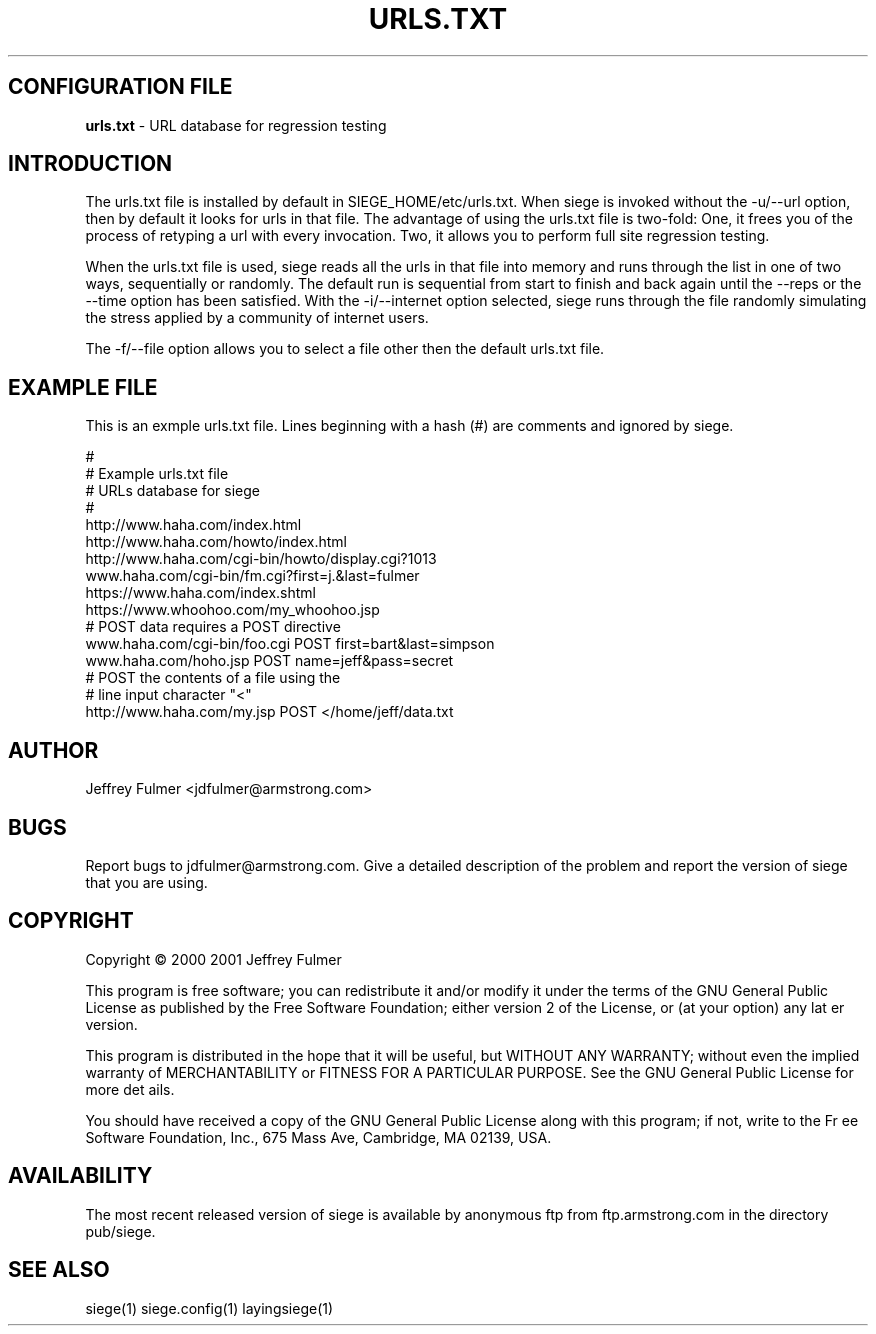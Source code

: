 .ig \"-*- Siege -*-
Copyright (C) 2002 Jeffrey Fulmer

Siege is distibuted under the terms of the GNU GPL.

..
.de TQ
.br
.ns
.TP \\$1
..
.\" Like TP, but if specified indent is more than half
.\" the current line-length - indent, use the default indent.
.de Tp
.ie \\n(.$=0:((0\\$1)*2u>(\\n(.lu-\\n(.iu)) .TP
.el .TP "\\$1"
..
.TH URLS.TXT 1 "22 MAY 2002" "Siege v2.53"
.SH CONFIGURATION FILE
.B urls.txt
\- URL database for regression testing
.SH INTRODUCTION
.LP
The urls.txt file is installed by default in SIEGE_HOME/etc/urls.txt.  When siege is invoked without the -u/--url option, then by default it looks for urls in that file.  The advantage of using the urls.txt file is two-fold: One, it frees you of the process of retyping a url with every invocation.  Two, it allows you to perform full site regression testing.

When the urls.txt file is used, siege reads all the urls in that file into memory and runs through the list in one of two ways, sequentially or randomly. The default run is sequential from start to finish and back again until the --reps or the --time option has been satisfied.  With the -i/--internet option selected, siege runs through the file randomly simulating the stress applied by a community of internet users. \fR
.br
 \fR
The -f/--file option allows you to select a file other then the default urls.txt file. \fR
.br

.SH EXAMPLE FILE
This is an exmple urls.txt file.  Lines beginning with a hash (#) are comments and ignored by siege.\fR
.br
 \fR
.br
# \fR
.br
# Example urls.txt file \fR
.br
# URLs database for siege\fR
.br
# \fR
.br
http://www.haha.com/index.html \fR
.br
http://www.haha.com/howto/index.html \fR
.br
http://www.haha.com/cgi-bin/howto/display.cgi?1013\fR
.br
www.haha.com/cgi-bin/fm.cgi?first=j.&last=fulmer \fR
.br
https://www.haha.com/index.shtml\fR
.br
https://www.whoohoo.com/my_whoohoo.jsp\fR
.br
# POST data requires a POST directive\fR
.br
www.haha.com/cgi-bin/foo.cgi POST first=bart&last=simpson\fR
.br
www.haha.com/hoho.jsp POST name=jeff&pass=secret\fR
.br
# POST the contents of a file using the\fR
.br
# line input character "<"\fR
.br
http://www.haha.com/my.jsp POST </home/jeff/data.txt \fR
.br


.SH AUTHOR
Jeffrey Fulmer <jdfulmer@armstrong.com>
.SH BUGS
Report bugs to jdfulmer@armstrong.com.
Give a detailed description of the problem
and report the version of siege that
you are using.
.SH COPYRIGHT
Copyright \(co 2000 2001 Jeffrey Fulmer
.LP
This program is free software; you can redistribute it and/or modify it under the terms of the GNU General Public
License as published by the Free Software Foundation; either version 2 of the License, or (at your option) any lat
er version.

This program is distributed in the hope that it will be useful, but WITHOUT ANY WARRANTY; without even the implied
 warranty of MERCHANTABILITY or FITNESS FOR A PARTICULAR PURPOSE.  See the GNU General Public License for more det
ails.

You should have received a copy of the GNU General Public License along with this program; if not, write to the Fr
ee Software Foundation, Inc., 675 Mass Ave, Cambridge, MA 02139, USA.
.LP
.SH AVAILABILITY
The most recent released version of siege is available by
anonymous ftp from ftp.armstrong.com in the directory pub/siege.
.LP
.SH SEE ALSO
siege(1) siege.config(1) layingsiege(1)
